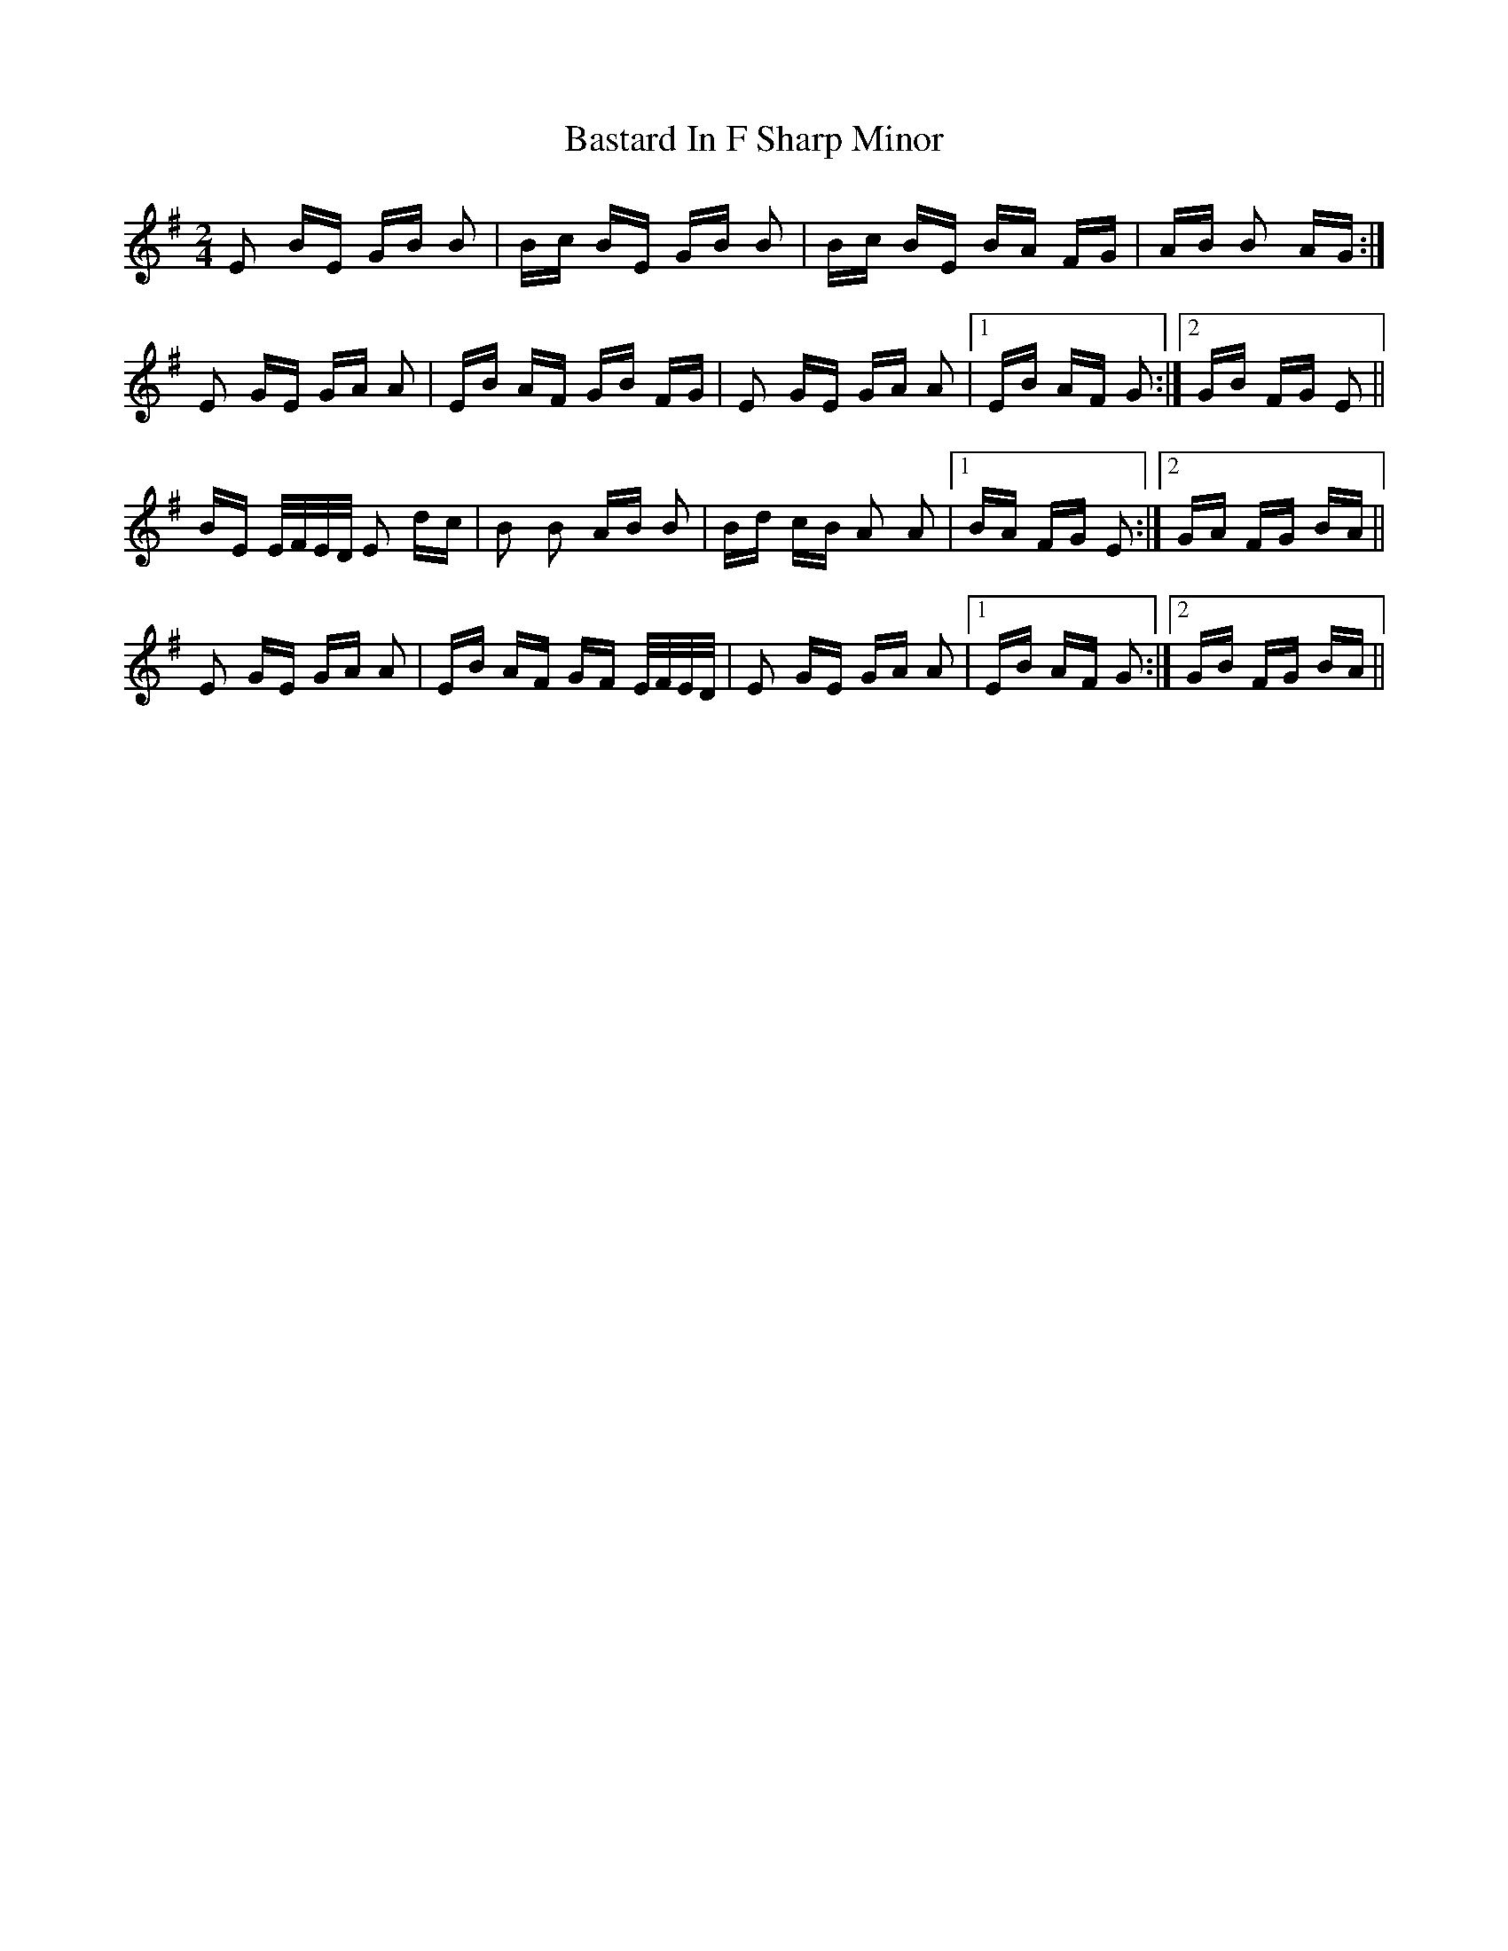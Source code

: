 X: 2982
T: Bastard In F Sharp Minor
R: polka
M: 2/4
K: Eminor
E2 BE GB B2|Bc BE GB B2|Bc BE BA FG|AB B2 AG:|
E2 GE GA A2|EB AF GB FG|E2 GE GA A2|1 EB AF G2:|2 GB FG E2||
BE E/F/E/D/ E2 dc|B2 B2 AB B2|Bd cB A2 A2|1 BA FG E2:|2 GA FG BA||
E2 GE GA A2|EB AF GF E/F/E/D/|E2 GE GA A2|1 EB AF G2:|2 GB FG BA||

